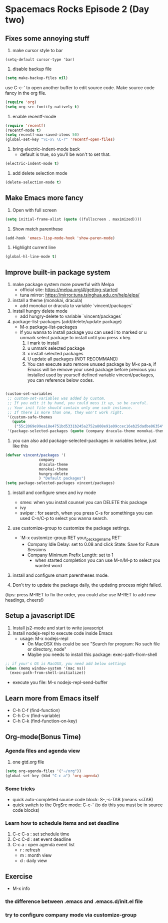 
* Spacemacs Rocks Episode 2 (Day two)

** Fixes some annoying stuff
1. make cursor style to bar
#+BEGIN_SRC
(setq-default cursor-type 'bar)
#+END_SRC

2. disable backup file
#+BEGIN_SRC emacs-lisp
  (setq make-backup-files nil)
#+END_SRC

use C-c-' to open another buffer to edit source code.
Make source code fancy in the org file.

#+BEGIN_SRC emacs-lisp
  (require 'org)
  (setq org-src-fontify-natively t)
#+END_SRC

3. enable recentf-mode
#+BEGIN_SRC emacs-lisp
  (require 'recentf)
  (recentf-mode t)
  (setq recentf-max-saved-items 50)
  (global-set-key "\C-x\ \C-r" 'recentf-open-files)
#+END_SRC

4. bring electric-indent-mode back
   - default is true, so you'll be won't to set that.
#+BEGIN_SRC emacs-lisp
  (electric-indent-mode t)
#+END_SRC

5. add delete selection mode
#+BEGIN_SRC emacs-lisp
  (delete-selection-mode t)
#+END_SRC

** Make Emacs more fancy
1. Open with full screen
#+BEGIN_SRC emacs-lisp
  (setq initial-frame-alist (quote ((fullscreen . maximized))))
#+END_SRC
2. Show match parenthese
#+BEGIN_SRC emacs-lisp
  (add-hook 'emacs-lisp-mode-hook 'show-paren-mode)
#+END_SRC

3. Highlight current line
#+BEGIN_SRC emacs-lisp
  (global-hl-line-mode t)
#+END_SRC

** Improve built-in package system
1. make package system more powerful with Melpa
   - official site: https://melpa.org/#/getting-started
   - tuna mirror: https://mirror.tuna.tsinghua.edu.cn/help/elpa/
2. install a theme (monokai, dracula)
   - add monokai or dracula to variable `vincent/packages`
3. install hungry delete mode
   - add hungry-delete to variable `vincent/packages`
4. package-list-packages (add/delete/update package)
   - M-x package-list-packages
   - If you wanna to install package you can used i to marked or u unmark select package to install until you press x key.
     1) i mark to install
     2) u unmark selected package
     3) x install selected packages
     4) U update all packages (NOT RECOMMAND)
     5) You can execute auto remove unused package by M-x pa-a, if Emacs will be remove your used package before previous you installed used by yourself defined variable vincent/packages, you can reference below codes.
#+BEGIN_SRC emacs-lisp

(custom-set-variables
 ;; custom-set-variables was added by Custom.
 ;; If you edit it by hand, you could mess it up, so be careful.
 ;; Your init file should contain only one such instance.
 ;; If there is more than one, they won't work right.
 '(custom-safe-themes
   (quote
    ("55c2069e99ea18e4751bd5331b245a2752a808e91e09ccec16eb25dadbe06354" default)))
 '(package-selected-packages (quote (company dracula-theme monokai-theme hungry-delete))))

#+END_SRC

     1) you can also add package-selected-packages in variables below, just like this
#+BEGIN_SRC emacs-lisp
(defvar vincent/packages '(
			   company
			   dracula-theme
			   monokai-theme
			   hungry-delete
			   ) "Default packages")
(setq package-selected-packages vincent/packages)

#+END_SRC

1. install and configure smex and ivy mode
   - smex: when you install counsel you can DELETE this package
   - ivy
   - swiper : for search, when you press C-s for somethings you can used C-n/C-p to select you wanna search.
2. use customize-group to customize the package settings.
   - `M-x customize-group RET your_package_name RET`
     - Company Idle Delay: set to 0.08 and click State: Save for Future Sessions
     - Company Minimum Prefix Length: set to 1
       + when started completion you can use M-n/M-p to select you wanted word
3. install and configure smart parentheses mode.

4. Don't try to update the package daily, the updating process might failed.

(tips: press M-RET to fix the order, you could alse use M-RET to add new headings, cheers!)

** Setup a javascript IDE
1. Install js2-mode and start to write javascript
2. Install nodejs-repl to execute code inside Emacs
   - usage: M-x nodejs-repl
     * On MacOSX this could be see "Search for program: No such file or directory, node"
     * Maybe you needs to install this package: exec-path-from-shell
#+BEGIN_SRC emacs-lisp
;; if your's OS is MacOSX, you need add below settings
(when (memq window-system '(mac ns))
  (exec-path-from-shell-initialize))

#+END_SRC
   - execute you file: M-x nodejs-repl-send-buffer

** Learn more from Emacs itself
- C-h C-f (find-function)
- C-h C-v (find-variable)
- C-h C-k (find-function-on-key)

** Org-mode(Bonus Time)
*** Agenda files and agenda view
1. one gtd.org file
#+BEGIN_SRC emacs-lisp
  (setq org-agenda-files '("~/org"))
  (global-set-key (kbd "C-c a") 'org-agenda)

#+END_SRC

*** Some tricks
- quick auto-completed source code block: S-,-s-TAB (means <sTAB)
- quick switch to the OrgSrc mode: C-c-' (to do this you must be in source code blocks)

*** Learn how to schedule items and set deadline
1. C-c C-s : set schedule time
2. C-c C-d : set event deadline
3. C-c a : open agenda event list
   * r : refresh
   * m : month view
   * d : daily view

** Exercise
+ M-x info

*** the difference between .emacs and .emacs.d/init.el file

*** try to configure company mode via customize-group

